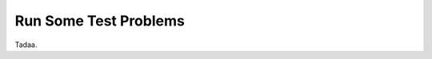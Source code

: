 .. Copyright 2018 Peter K. G. Williams and collaborators. Licensed under the
   Creative Commons Attribution-ShareAlike 4.0 International License.

.. _run-test-problems:

Run Some Test Problems
======================

Tadaa.
